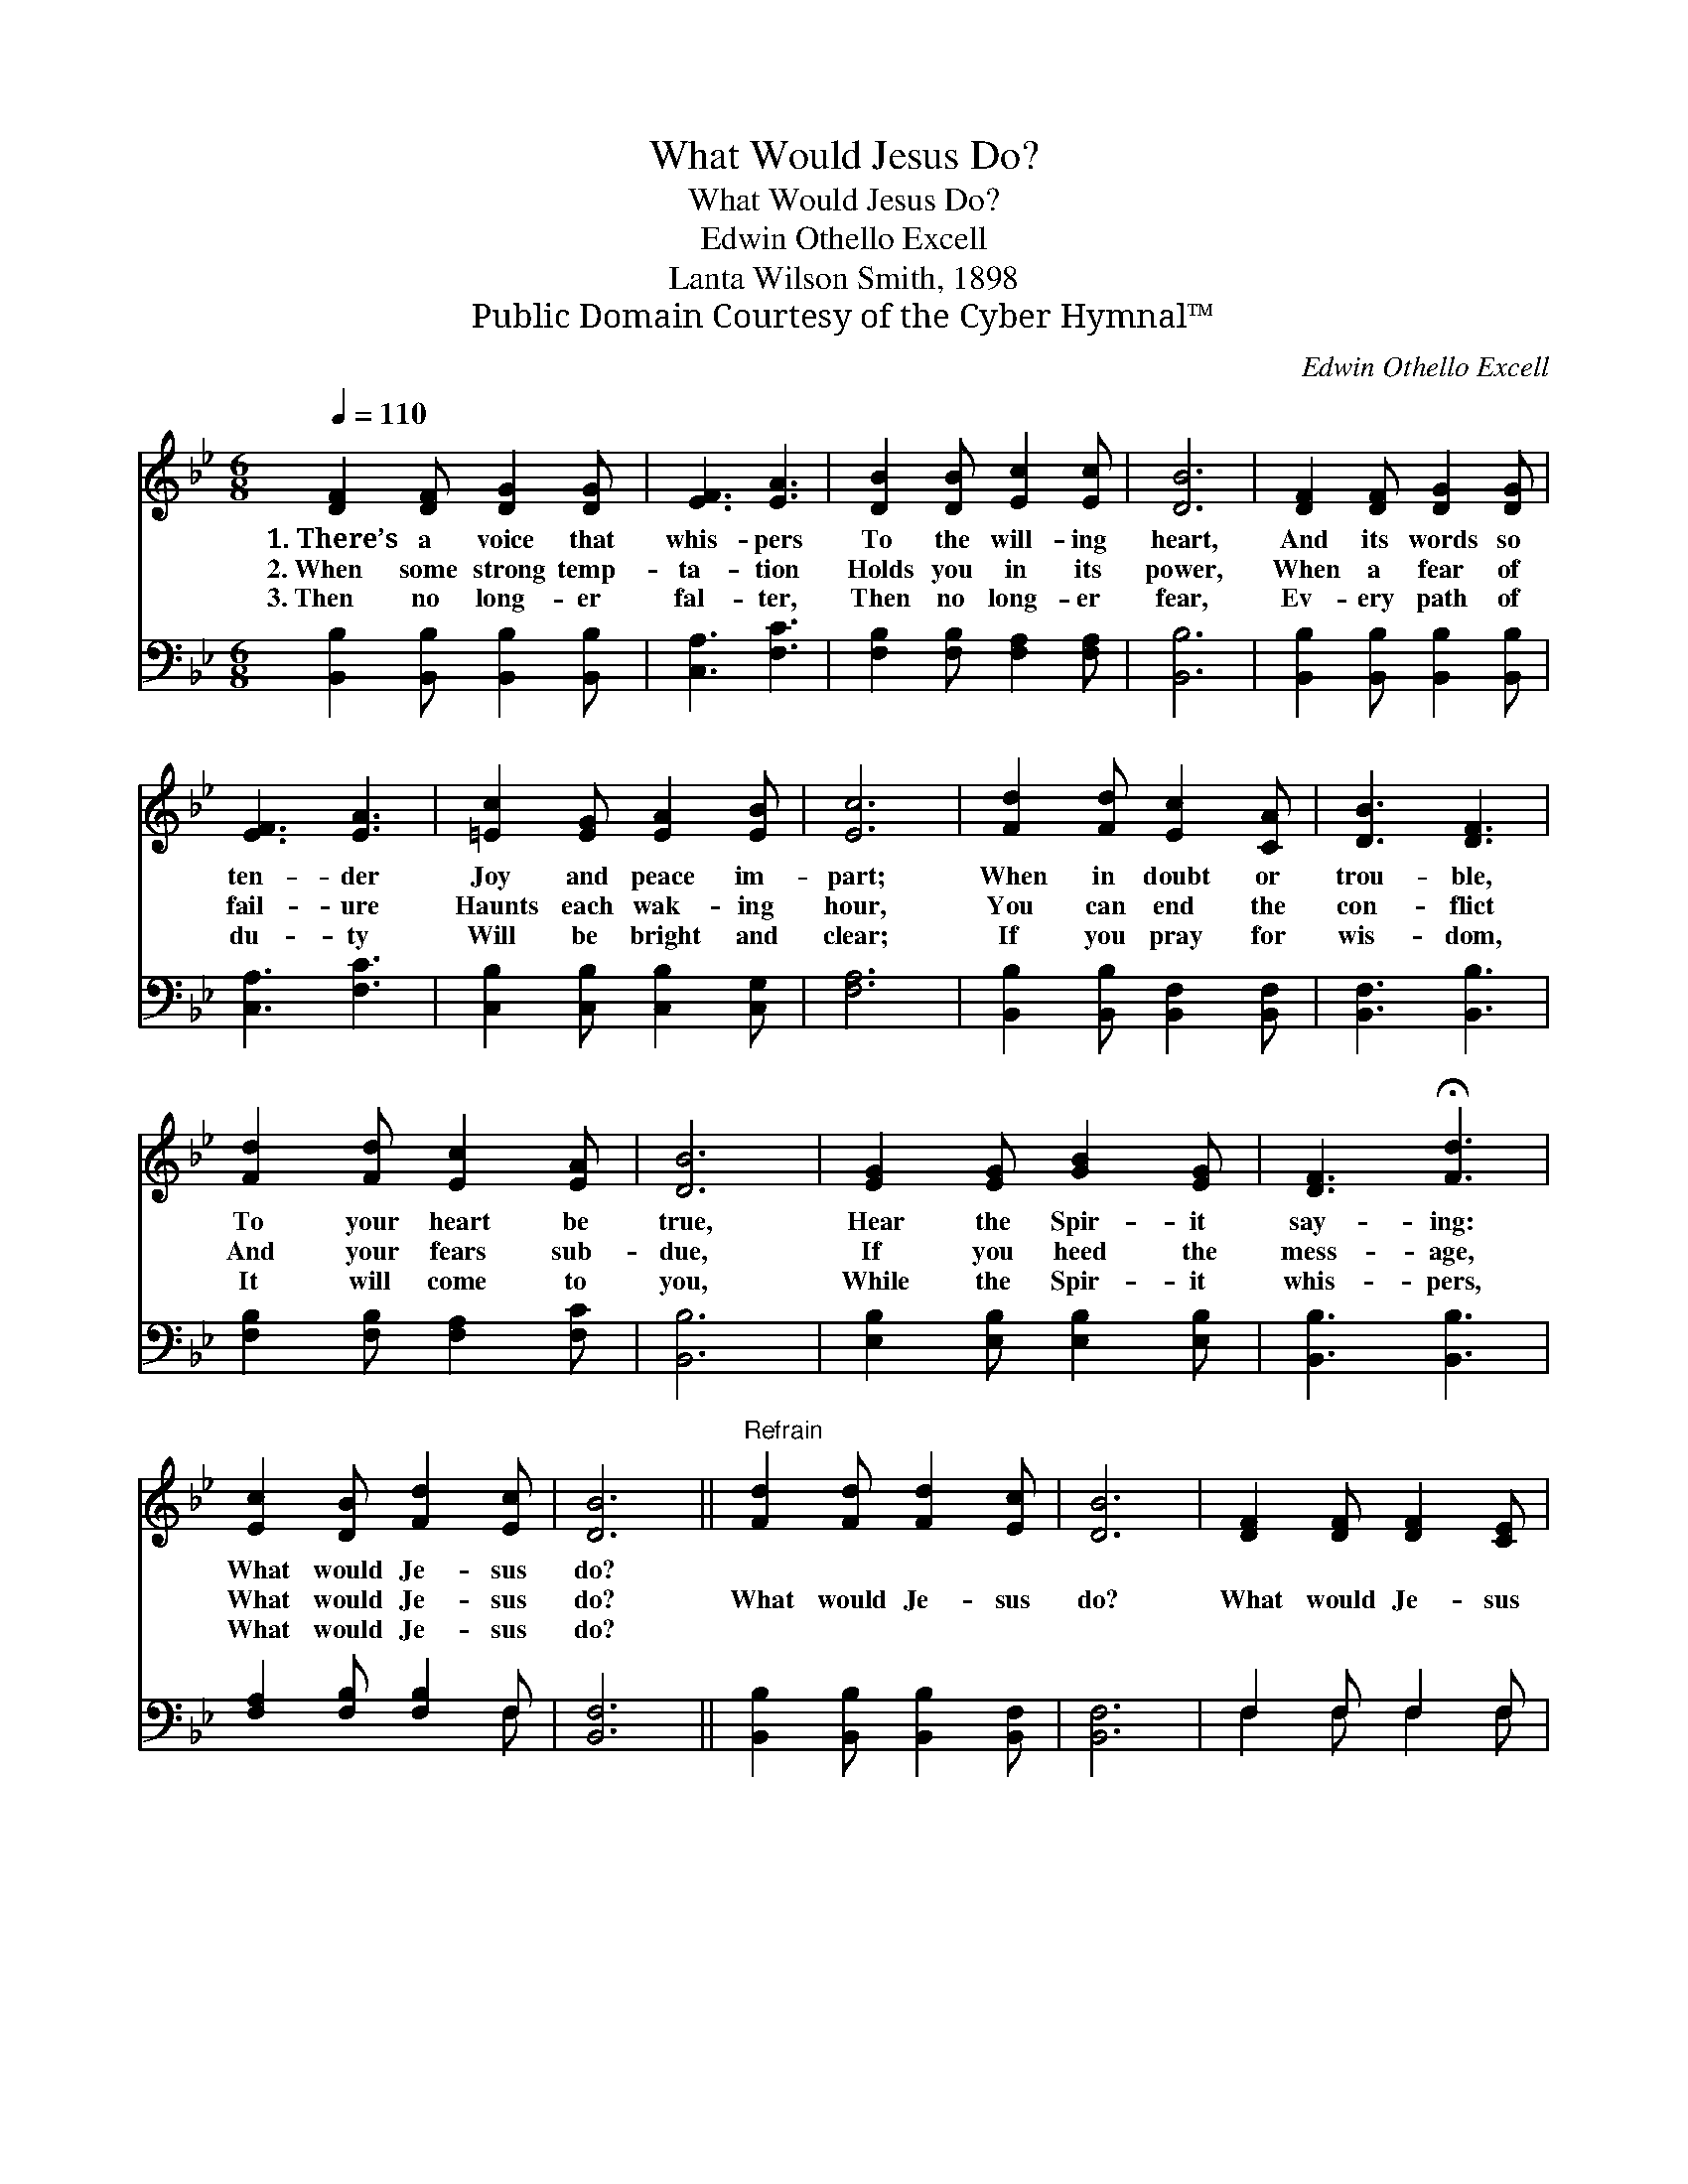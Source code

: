 X:1
T:What Would Jesus Do?
T:What Would Jesus Do?
T:Edwin Othello Excell
T:Lanta Wilson Smith, 1898
T:Public Domain Courtesy of the Cyber Hymnal™
C:Edwin Othello Excell
Z:Public Domain
Z:Courtesy of the Cyber Hymnal™
%%score 1 ( 2 3 )
L:1/8
Q:1/4=110
M:6/8
K:Bb
V:1 treble 
V:2 bass 
V:3 bass 
V:1
 [DF]2 [DF] [DG]2 [DG] | [EF]3 [EA]3 | [DB]2 [DB] [Ec]2 [Ec] | [DB]6 | [DF]2 [DF] [DG]2 [DG] | %5
w: 1.~There’s a voice that|whis- pers|To the will- ing|heart,|And its words so|
w: 2.~When some strong temp-|ta- tion|Holds you in its|power,|When a fear of|
w: 3.~Then no long- er|fal- ter,|Then no long- er|fear,|Ev- ery path of|
 [EF]3 [EA]3 | [=Ec]2 [EG] [EA]2 [EB] | [Ec]6 | [Fd]2 [Fd] [Ec]2 [CA] | [DB]3 [DF]3 | %10
w: ten- der|Joy and peace im-|part;|When in doubt or|trou- ble,|
w: fail- ure|Haunts each wak- ing|hour,|You can end the|con- flict|
w: du- ty|Will be bright and|clear;|If you pray for|wis- dom,|
 [Fd]2 [Fd] [Ec]2 [EA] | [DB]6 | [EG]2 [EG] [GB]2 [EG] | [DF]3 !fermata![Fd]3 | %14
w: To your heart be|true,|Hear the Spir- it|say- ing:|
w: And your fears sub-|due,|If you heed the|mess- age,|
w: It will come to|you,|While the Spir- it|whis- pers,|
 [Ec]2 [DB] [Fd]2 [Ec] | [DB]6 ||"^Refrain" [Fd]2 [Fd] [Fd]2 [Ec] | [DB]6 | [DF]2 [DF] [DF]2 [CE] | %19
w: What would Je- sus|do?||||
w: What would Je- sus|do?|What would Je- sus|do?|What would Je- sus|
w: What would Je- sus|do?||||
 [B,D]6 | [DF]2 [DB] [EA]2 [Ec] | [DB]3 !fermata![Fd]3 | [Ec]2 [DB] [Fd]2 [Ec] | [DB]6 |] %24
w: |||||
w: do?|Hear the Spir- it|say- ing:|What would Je- sus|do?|
w: |||||
V:2
 [B,,B,]2 [B,,B,] [B,,B,]2 [B,,B,] | [C,A,]3 [F,C]3 | [F,B,]2 [F,B,] [F,A,]2 [F,A,] | [B,,B,]6 | %4
 [B,,B,]2 [B,,B,] [B,,B,]2 [B,,B,] | [C,A,]3 [F,C]3 | [C,B,]2 [C,B,] [C,B,]2 [C,G,] | [F,A,]6 | %8
 [B,,B,]2 [B,,B,] [B,,F,]2 [B,,F,] | [B,,F,]3 [B,,B,]3 | [F,B,]2 [F,B,] [F,A,]2 [F,C] | [B,,B,]6 | %12
 [E,B,]2 [E,B,] [E,B,]2 [E,B,] | [B,,B,]3 [B,,B,]3 | [F,A,]2 [F,B,] [F,B,]2 F, | [B,,F,]6 || %16
 [B,,B,]2 [B,,B,] [B,,B,]2 [B,,F,] | [B,,F,]6 | F,2 F, F,2 F, | [B,,F,]6 | %20
 [B,,B,]2 [B,,B,] [F,C]2 [F,A,] | [B,,B,]3 [B,,B,]3 | [F,A,]2 [F,B,] F,2 F, | [B,,F,]6 |] %24
V:3
 x6 | x6 | x6 | x6 | x6 | x6 | x6 | x6 | x6 | x6 | x6 | x6 | x6 | x6 | x5 F, | x6 || x6 | x6 | %18
 F,2 F, F,2 F, | x6 | x6 | x6 | x3 F,2 F, | x6 |] %24

